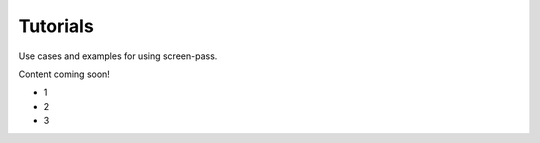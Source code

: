 #########
Tutorials
#########

Use cases and examples for using screen-pass.

Content coming soon!

*   1
*   2
*   3